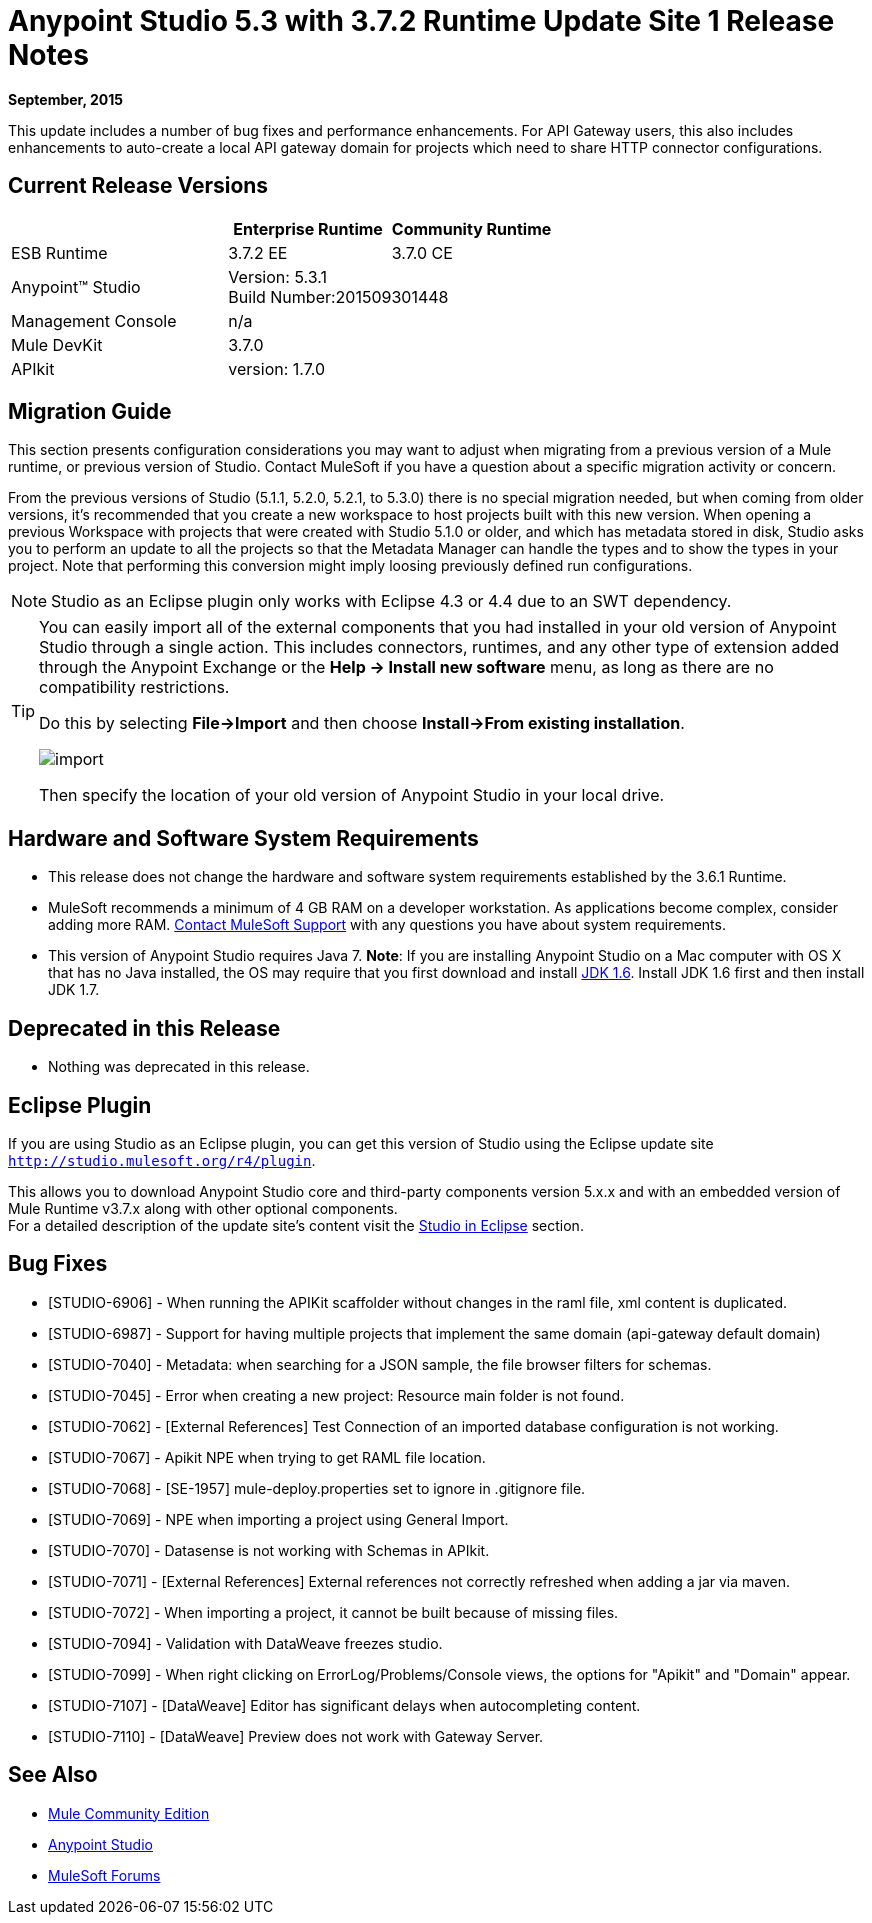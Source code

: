 = Anypoint Studio 5.3 with 3.7.2 Runtime Update Site 1 Release Notes
:keywords: studio, release, notes

*September, 2015*

This update includes a number of bug fixes and performance enhancements. For API Gateway users, this also includes enhancements to auto-create a local API gateway domain for projects which need to share HTTP connector configurations.


== Current Release Versions

[%header,cols="40a,30a,30a"]
|===
| |Enterprise Runtime|Community Runtime
|ESB Runtime|3.7.2 EE|3.7.0 CE
|Anypoint™ Studio
2+|Version: 5.3.1 +
Build Number:201509301448
|Management Console
2+|n/a
|Mule DevKit
2+|3.7.0
|APIkit
2+|version: 1.7.0
|===


== Migration Guide

This section presents configuration considerations you may want to adjust when migrating from a previous version of a Mule runtime, or previous version of Studio. Contact MuleSoft if you have a question about a specific migration activity or concern.

From the previous versions of Studio (5.1.1, 5.2.0, 5.2.1, to 5.3.0) there is no special migration needed, but when coming from older versions, it's recommended that you create a new workspace to host projects built with this new version. When opening a previous Workspace with projects that were created with Studio 5.1.0 or older, and which has metadata stored in disk, Studio asks you to perform an update to all the projects so that the Metadata Manager can handle the types and to show the types in your project. Note that performing this conversion might imply loosing previously defined run configurations.

[NOTE]
Studio as an Eclipse plugin only works with Eclipse 4.3 or 4.4 due to an SWT dependency.

[TIP]
====
You can easily import all of the external components that you had installed in your old version of Anypoint Studio through a single action. This includes connectors, runtimes, and any other type of extension added through the Anypoint Exchange or the ​*Help -> Install new software*​ menu, as long as there are no compatibility restrictions.

Do this by selecting *File->Import* and then choose *Install->From existing installation*.

image:import_extensions.png[import]

Then specify the location of your old version of Anypoint Studio in your local drive.
====

== Hardware and Software System Requirements

* This release does not change the hardware and software system requirements established by the 3.6.1 Runtime.

* MuleSoft recommends a minimum of 4 GB RAM on a developer workstation. As applications become complex, consider adding more RAM. https://www.mulesoft.com/support-and-services/mule-esb-support-license-subscription[Contact MuleSoft Support] with any questions you have about system requirements.

* This version of Anypoint Studio requires Java 7.
*Note*: If you are installing Anypoint Studio on a Mac computer with OS X that has no Java installed, the OS may require that you first download and install link:http://www.oracle.com/technetwork/java/javase/downloads/java-archive-downloads-javase6-419409.html[JDK 1.6]. Install JDK 1.6 first and then install JDK 1.7.

== Deprecated in this Release

* Nothing was deprecated in this release.

== Eclipse Plugin

If you are using Studio as an Eclipse plugin, you can get this version of Studio using the Eclipse update site `http://studio.mulesoft.org/r4/plugin`.

This allows you to download Anypoint Studio core and third-party components version 5.x.x and with an embedded version of Mule Runtime v3.7.x along with other optional components. +
For a detailed description of the update site's content visit the link:/anypoint-studio/v/5/studio-in-eclipse#available-software-in-the-update-site[Studio in Eclipse] section.

== Bug Fixes

* [STUDIO-6906] - When running the APIKit scaffolder without changes in the raml file, xml content is duplicated.
* [STUDIO-6987] - Support for having multiple projects that implement the same domain (api-gateway default domain)
* [STUDIO-7040] - Metadata: when searching for a JSON sample, the file browser filters for schemas.
* [STUDIO-7045] - Error when creating a new project: Resource main folder is not found.
* [STUDIO-7062] - [External References] Test Connection of an imported database configuration is not working.
* [STUDIO-7067] - Apikit NPE when trying to get RAML file location.
* [STUDIO-7068] - [SE-1957] mule-deploy.properties set to ignore in .gitignore file.
* [STUDIO-7069] - NPE when importing a project using General Import.
* [STUDIO-7070] - Datasense is not working with Schemas in APIkit.
* [STUDIO-7071] - [External References] External references not correctly refreshed when
 adding a jar via maven.
* [STUDIO-7072] - When importing a project, it cannot be built because of missing files.
* [STUDIO-7094] - Validation with DataWeave freezes studio.
* [STUDIO-7099] - When right clicking on ErrorLog/Problems/Console views, the options for "Apikit" and "Domain" appear.
* [STUDIO-7107] - [DataWeave] Editor has significant delays when autocompleting content.
* [STUDIO-7110] - [DataWeave] Preview does not work with Gateway Server.

== See Also

* link:https://developer.mulesoft.com/anypoint-platform[Mule Community Edition]
* link:http://studio.mulesoft.org[Anypoint Studio]
* link:http://forums.mulesoft.com/[MuleSoft Forums]

